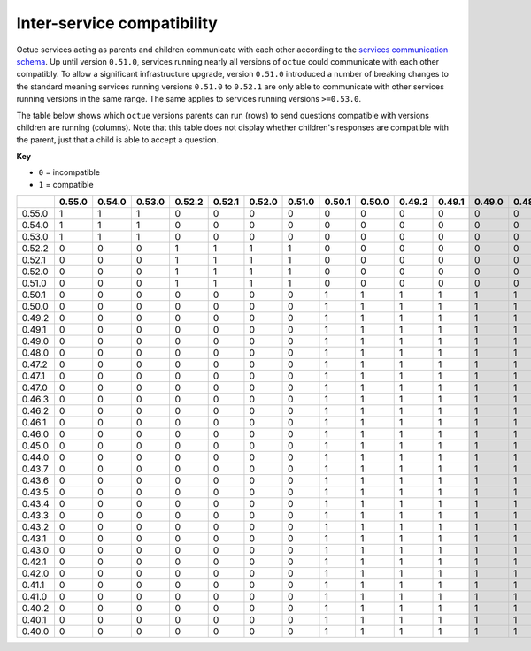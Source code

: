 ===========================
Inter-service compatibility
===========================

Octue services acting as parents and children communicate with each other according to the `services communication
schema <https://strands.octue.com/octue/service-communication>`_. Up until version ``0.51.0``, services running nearly
all versions of ``octue`` could communicate with each other compatibly. To allow a significant infrastructure upgrade,
version ``0.51.0`` introduced a number of breaking changes to the standard meaning services running versions ``0.51.0``
to ``0.52.1`` are only able to communicate with other services running versions in the same range. The same applies to
services running versions ``>=0.53.0``.

The table below shows which ``octue`` versions parents can run (rows) to send questions compatible with versions
children are running (columns). Note that this table does not display whether children's responses are compatible with
the parent, just that a child is able to accept a question.

**Key**

- ``0`` = incompatible
- ``1`` = compatible

+--------+----------+----------+----------+----------+----------+----------+----------+----------+----------+----------+----------+----------+----------+----------+----------+----------+----------+----------+----------+----------+----------+----------+----------+----------+----------+----------+----------+----------+----------+----------+----------+----------+----------+----------+----------+----------+----------+
|        |   0.55.0 |   0.54.0 |   0.53.0 |   0.52.2 |   0.52.1 |   0.52.0 |   0.51.0 |   0.50.1 |   0.50.0 |   0.49.2 |   0.49.1 |   0.49.0 |   0.48.0 |   0.47.2 |   0.47.1 |   0.47.0 |   0.46.3 |   0.46.2 |   0.46.1 |   0.46.0 |   0.45.0 |   0.44.0 |   0.43.7 |   0.43.6 |   0.43.5 |   0.43.4 |   0.43.3 |   0.43.2 |   0.43.1 |   0.43.0 |   0.42.1 |   0.42.0 |   0.41.1 |   0.41.0 |   0.40.2 |   0.40.1 |   0.40.0 |
+========+==========+==========+==========+==========+==========+==========+==========+==========+==========+==========+==========+==========+==========+==========+==========+==========+==========+==========+==========+==========+==========+==========+==========+==========+==========+==========+==========+==========+==========+==========+==========+==========+==========+==========+==========+==========+==========+
| 0.55.0 |        1 |        1 |        1 |        0 |        0 |        0 |        0 |        0 |        0 |        0 |        0 |        0 |        0 |        0 |        0 |        0 |        0 |        0 |        0 |        0 |        0 |        0 |        0 |        0 |        0 |        0 |        0 |        0 |        0 |        0 |        0 |        0 |        0 |        0 |        0 |        0 |        0 |
+--------+----------+----------+----------+----------+----------+----------+----------+----------+----------+----------+----------+----------+----------+----------+----------+----------+----------+----------+----------+----------+----------+----------+----------+----------+----------+----------+----------+----------+----------+----------+----------+----------+----------+----------+----------+----------+----------+
| 0.54.0 |        1 |        1 |        1 |        0 |        0 |        0 |        0 |        0 |        0 |        0 |        0 |        0 |        0 |        0 |        0 |        0 |        0 |        0 |        0 |        0 |        0 |        0 |        0 |        0 |        0 |        0 |        0 |        0 |        0 |        0 |        0 |        0 |        0 |        0 |        0 |        0 |        0 |
+--------+----------+----------+----------+----------+----------+----------+----------+----------+----------+----------+----------+----------+----------+----------+----------+----------+----------+----------+----------+----------+----------+----------+----------+----------+----------+----------+----------+----------+----------+----------+----------+----------+----------+----------+----------+----------+----------+
| 0.53.0 |        1 |        1 |        1 |        0 |        0 |        0 |        0 |        0 |        0 |        0 |        0 |        0 |        0 |        0 |        0 |        0 |        0 |        0 |        0 |        0 |        0 |        0 |        0 |        0 |        0 |        0 |        0 |        0 |        0 |        0 |        0 |        0 |        0 |        0 |        0 |        0 |        0 |
+--------+----------+----------+----------+----------+----------+----------+----------+----------+----------+----------+----------+----------+----------+----------+----------+----------+----------+----------+----------+----------+----------+----------+----------+----------+----------+----------+----------+----------+----------+----------+----------+----------+----------+----------+----------+----------+----------+
| 0.52.2 |        0 |        0 |        0 |        1 |        1 |        1 |        1 |        0 |        0 |        0 |        0 |        0 |        0 |        0 |        0 |        0 |        0 |        0 |        0 |        0 |        0 |        0 |        0 |        0 |        0 |        0 |        0 |        0 |        0 |        0 |        0 |        0 |        0 |        0 |        0 |        0 |        0 |
+--------+----------+----------+----------+----------+----------+----------+----------+----------+----------+----------+----------+----------+----------+----------+----------+----------+----------+----------+----------+----------+----------+----------+----------+----------+----------+----------+----------+----------+----------+----------+----------+----------+----------+----------+----------+----------+----------+
| 0.52.1 |        0 |        0 |        0 |        1 |        1 |        1 |        1 |        0 |        0 |        0 |        0 |        0 |        0 |        0 |        0 |        0 |        0 |        0 |        0 |        0 |        0 |        0 |        0 |        0 |        0 |        0 |        0 |        0 |        0 |        0 |        0 |        0 |        0 |        0 |        0 |        0 |        0 |
+--------+----------+----------+----------+----------+----------+----------+----------+----------+----------+----------+----------+----------+----------+----------+----------+----------+----------+----------+----------+----------+----------+----------+----------+----------+----------+----------+----------+----------+----------+----------+----------+----------+----------+----------+----------+----------+----------+
| 0.52.0 |        0 |        0 |        0 |        1 |        1 |        1 |        1 |        0 |        0 |        0 |        0 |        0 |        0 |        0 |        0 |        0 |        0 |        0 |        0 |        0 |        0 |        0 |        0 |        0 |        0 |        0 |        0 |        0 |        0 |        0 |        0 |        0 |        0 |        0 |        0 |        0 |        0 |
+--------+----------+----------+----------+----------+----------+----------+----------+----------+----------+----------+----------+----------+----------+----------+----------+----------+----------+----------+----------+----------+----------+----------+----------+----------+----------+----------+----------+----------+----------+----------+----------+----------+----------+----------+----------+----------+----------+
| 0.51.0 |        0 |        0 |        0 |        1 |        1 |        1 |        1 |        0 |        0 |        0 |        0 |        0 |        0 |        0 |        0 |        0 |        0 |        0 |        0 |        0 |        0 |        0 |        0 |        0 |        0 |        0 |        0 |        0 |        0 |        0 |        0 |        0 |        0 |        0 |        0 |        0 |        0 |
+--------+----------+----------+----------+----------+----------+----------+----------+----------+----------+----------+----------+----------+----------+----------+----------+----------+----------+----------+----------+----------+----------+----------+----------+----------+----------+----------+----------+----------+----------+----------+----------+----------+----------+----------+----------+----------+----------+
| 0.50.1 |        0 |        0 |        0 |        0 |        0 |        0 |        0 |        1 |        1 |        1 |        1 |        1 |        1 |        1 |        1 |        1 |        1 |        1 |        1 |        1 |        1 |        1 |        1 |        1 |        1 |        1 |        1 |        1 |        1 |        1 |        1 |        1 |        1 |        1 |        1 |        1 |        1 |
+--------+----------+----------+----------+----------+----------+----------+----------+----------+----------+----------+----------+----------+----------+----------+----------+----------+----------+----------+----------+----------+----------+----------+----------+----------+----------+----------+----------+----------+----------+----------+----------+----------+----------+----------+----------+----------+----------+
| 0.50.0 |        0 |        0 |        0 |        0 |        0 |        0 |        0 |        1 |        1 |        1 |        1 |        1 |        1 |        1 |        1 |        1 |        1 |        1 |        1 |        1 |        1 |        1 |        1 |        1 |        1 |        1 |        1 |        1 |        1 |        1 |        1 |        1 |        1 |        1 |        1 |        1 |        1 |
+--------+----------+----------+----------+----------+----------+----------+----------+----------+----------+----------+----------+----------+----------+----------+----------+----------+----------+----------+----------+----------+----------+----------+----------+----------+----------+----------+----------+----------+----------+----------+----------+----------+----------+----------+----------+----------+----------+
| 0.49.2 |        0 |        0 |        0 |        0 |        0 |        0 |        0 |        1 |        1 |        1 |        1 |        1 |        1 |        1 |        1 |        1 |        1 |        1 |        1 |        1 |        1 |        1 |        1 |        1 |        1 |        1 |        1 |        1 |        1 |        1 |        1 |        1 |        1 |        1 |        1 |        1 |        1 |
+--------+----------+----------+----------+----------+----------+----------+----------+----------+----------+----------+----------+----------+----------+----------+----------+----------+----------+----------+----------+----------+----------+----------+----------+----------+----------+----------+----------+----------+----------+----------+----------+----------+----------+----------+----------+----------+----------+
| 0.49.1 |        0 |        0 |        0 |        0 |        0 |        0 |        0 |        1 |        1 |        1 |        1 |        1 |        1 |        1 |        1 |        1 |        1 |        1 |        1 |        1 |        1 |        1 |        1 |        1 |        1 |        1 |        1 |        1 |        1 |        1 |        1 |        1 |        1 |        1 |        1 |        1 |        1 |
+--------+----------+----------+----------+----------+----------+----------+----------+----------+----------+----------+----------+----------+----------+----------+----------+----------+----------+----------+----------+----------+----------+----------+----------+----------+----------+----------+----------+----------+----------+----------+----------+----------+----------+----------+----------+----------+----------+
| 0.49.0 |        0 |        0 |        0 |        0 |        0 |        0 |        0 |        1 |        1 |        1 |        1 |        1 |        1 |        1 |        1 |        1 |        1 |        1 |        1 |        1 |        1 |        1 |        1 |        1 |        1 |        1 |        1 |        1 |        1 |        1 |        1 |        1 |        1 |        1 |        1 |        1 |        1 |
+--------+----------+----------+----------+----------+----------+----------+----------+----------+----------+----------+----------+----------+----------+----------+----------+----------+----------+----------+----------+----------+----------+----------+----------+----------+----------+----------+----------+----------+----------+----------+----------+----------+----------+----------+----------+----------+----------+
| 0.48.0 |        0 |        0 |        0 |        0 |        0 |        0 |        0 |        1 |        1 |        1 |        1 |        1 |        1 |        1 |        1 |        1 |        1 |        1 |        1 |        1 |        1 |        1 |        1 |        1 |        1 |        1 |        1 |        1 |        1 |        1 |        1 |        1 |        1 |        1 |        1 |        1 |        1 |
+--------+----------+----------+----------+----------+----------+----------+----------+----------+----------+----------+----------+----------+----------+----------+----------+----------+----------+----------+----------+----------+----------+----------+----------+----------+----------+----------+----------+----------+----------+----------+----------+----------+----------+----------+----------+----------+----------+
| 0.47.2 |        0 |        0 |        0 |        0 |        0 |        0 |        0 |        1 |        1 |        1 |        1 |        1 |        1 |        1 |        1 |        1 |        1 |        1 |        1 |        1 |        1 |        1 |        1 |        1 |        1 |        1 |        1 |        1 |        1 |        1 |        1 |        1 |        1 |        1 |        1 |        1 |        1 |
+--------+----------+----------+----------+----------+----------+----------+----------+----------+----------+----------+----------+----------+----------+----------+----------+----------+----------+----------+----------+----------+----------+----------+----------+----------+----------+----------+----------+----------+----------+----------+----------+----------+----------+----------+----------+----------+----------+
| 0.47.1 |        0 |        0 |        0 |        0 |        0 |        0 |        0 |        1 |        1 |        1 |        1 |        1 |        1 |        1 |        1 |        1 |        1 |        1 |        1 |        1 |        1 |        1 |        1 |        1 |        1 |        1 |        1 |        1 |        1 |        1 |        1 |        1 |        1 |        1 |        1 |        1 |        1 |
+--------+----------+----------+----------+----------+----------+----------+----------+----------+----------+----------+----------+----------+----------+----------+----------+----------+----------+----------+----------+----------+----------+----------+----------+----------+----------+----------+----------+----------+----------+----------+----------+----------+----------+----------+----------+----------+----------+
| 0.47.0 |        0 |        0 |        0 |        0 |        0 |        0 |        0 |        1 |        1 |        1 |        1 |        1 |        1 |        1 |        1 |        1 |        1 |        1 |        1 |        1 |        1 |        1 |        1 |        1 |        1 |        1 |        1 |        1 |        1 |        1 |        1 |        1 |        1 |        1 |        1 |        1 |        1 |
+--------+----------+----------+----------+----------+----------+----------+----------+----------+----------+----------+----------+----------+----------+----------+----------+----------+----------+----------+----------+----------+----------+----------+----------+----------+----------+----------+----------+----------+----------+----------+----------+----------+----------+----------+----------+----------+----------+
| 0.46.3 |        0 |        0 |        0 |        0 |        0 |        0 |        0 |        1 |        1 |        1 |        1 |        1 |        1 |        1 |        1 |        1 |        1 |        1 |        1 |        1 |        1 |        1 |        1 |        1 |        1 |        1 |        1 |        1 |        1 |        1 |        1 |        1 |        1 |        1 |        1 |        1 |        1 |
+--------+----------+----------+----------+----------+----------+----------+----------+----------+----------+----------+----------+----------+----------+----------+----------+----------+----------+----------+----------+----------+----------+----------+----------+----------+----------+----------+----------+----------+----------+----------+----------+----------+----------+----------+----------+----------+----------+
| 0.46.2 |        0 |        0 |        0 |        0 |        0 |        0 |        0 |        1 |        1 |        1 |        1 |        1 |        1 |        1 |        1 |        1 |        1 |        1 |        1 |        1 |        1 |        1 |        1 |        1 |        1 |        1 |        1 |        1 |        1 |        1 |        1 |        1 |        1 |        1 |        1 |        1 |        1 |
+--------+----------+----------+----------+----------+----------+----------+----------+----------+----------+----------+----------+----------+----------+----------+----------+----------+----------+----------+----------+----------+----------+----------+----------+----------+----------+----------+----------+----------+----------+----------+----------+----------+----------+----------+----------+----------+----------+
| 0.46.1 |        0 |        0 |        0 |        0 |        0 |        0 |        0 |        1 |        1 |        1 |        1 |        1 |        1 |        1 |        1 |        1 |        1 |        1 |        1 |        1 |        1 |        1 |        1 |        1 |        1 |        1 |        1 |        1 |        1 |        1 |        1 |        1 |        1 |        1 |        1 |        1 |        1 |
+--------+----------+----------+----------+----------+----------+----------+----------+----------+----------+----------+----------+----------+----------+----------+----------+----------+----------+----------+----------+----------+----------+----------+----------+----------+----------+----------+----------+----------+----------+----------+----------+----------+----------+----------+----------+----------+----------+
| 0.46.0 |        0 |        0 |        0 |        0 |        0 |        0 |        0 |        1 |        1 |        1 |        1 |        1 |        1 |        1 |        1 |        1 |        1 |        1 |        1 |        1 |        1 |        1 |        1 |        1 |        1 |        1 |        1 |        1 |        1 |        1 |        1 |        1 |        1 |        1 |        1 |        1 |        1 |
+--------+----------+----------+----------+----------+----------+----------+----------+----------+----------+----------+----------+----------+----------+----------+----------+----------+----------+----------+----------+----------+----------+----------+----------+----------+----------+----------+----------+----------+----------+----------+----------+----------+----------+----------+----------+----------+----------+
| 0.45.0 |        0 |        0 |        0 |        0 |        0 |        0 |        0 |        1 |        1 |        1 |        1 |        1 |        1 |        1 |        1 |        1 |        1 |        1 |        1 |        1 |        1 |        1 |        1 |        1 |        1 |        1 |        1 |        1 |        1 |        1 |        1 |        1 |        1 |        1 |        1 |        1 |        1 |
+--------+----------+----------+----------+----------+----------+----------+----------+----------+----------+----------+----------+----------+----------+----------+----------+----------+----------+----------+----------+----------+----------+----------+----------+----------+----------+----------+----------+----------+----------+----------+----------+----------+----------+----------+----------+----------+----------+
| 0.44.0 |        0 |        0 |        0 |        0 |        0 |        0 |        0 |        1 |        1 |        1 |        1 |        1 |        1 |        1 |        1 |        1 |        1 |        1 |        1 |        1 |        1 |        1 |        1 |        1 |        1 |        1 |        1 |        1 |        1 |        1 |        1 |        1 |        1 |        1 |        1 |        1 |        1 |
+--------+----------+----------+----------+----------+----------+----------+----------+----------+----------+----------+----------+----------+----------+----------+----------+----------+----------+----------+----------+----------+----------+----------+----------+----------+----------+----------+----------+----------+----------+----------+----------+----------+----------+----------+----------+----------+----------+
| 0.43.7 |        0 |        0 |        0 |        0 |        0 |        0 |        0 |        1 |        1 |        1 |        1 |        1 |        1 |        1 |        1 |        1 |        1 |        1 |        1 |        1 |        1 |        1 |        1 |        1 |        1 |        1 |        1 |        1 |        1 |        1 |        1 |        1 |        1 |        1 |        1 |        1 |        1 |
+--------+----------+----------+----------+----------+----------+----------+----------+----------+----------+----------+----------+----------+----------+----------+----------+----------+----------+----------+----------+----------+----------+----------+----------+----------+----------+----------+----------+----------+----------+----------+----------+----------+----------+----------+----------+----------+----------+
| 0.43.6 |        0 |        0 |        0 |        0 |        0 |        0 |        0 |        1 |        1 |        1 |        1 |        1 |        1 |        1 |        1 |        1 |        1 |        1 |        1 |        1 |        1 |        1 |        1 |        1 |        1 |        1 |        1 |        1 |        1 |        1 |        1 |        1 |        1 |        1 |        1 |        1 |        1 |
+--------+----------+----------+----------+----------+----------+----------+----------+----------+----------+----------+----------+----------+----------+----------+----------+----------+----------+----------+----------+----------+----------+----------+----------+----------+----------+----------+----------+----------+----------+----------+----------+----------+----------+----------+----------+----------+----------+
| 0.43.5 |        0 |        0 |        0 |        0 |        0 |        0 |        0 |        1 |        1 |        1 |        1 |        1 |        1 |        1 |        1 |        1 |        1 |        1 |        1 |        1 |        1 |        1 |        1 |        1 |        1 |        1 |        1 |        1 |        1 |        1 |        1 |        1 |        1 |        1 |        1 |        1 |        1 |
+--------+----------+----------+----------+----------+----------+----------+----------+----------+----------+----------+----------+----------+----------+----------+----------+----------+----------+----------+----------+----------+----------+----------+----------+----------+----------+----------+----------+----------+----------+----------+----------+----------+----------+----------+----------+----------+----------+
| 0.43.4 |        0 |        0 |        0 |        0 |        0 |        0 |        0 |        1 |        1 |        1 |        1 |        1 |        1 |        1 |        1 |        1 |        1 |        1 |        1 |        1 |        1 |        1 |        1 |        1 |        1 |        1 |        1 |        1 |        1 |        1 |        1 |        1 |        1 |        1 |        1 |        1 |        1 |
+--------+----------+----------+----------+----------+----------+----------+----------+----------+----------+----------+----------+----------+----------+----------+----------+----------+----------+----------+----------+----------+----------+----------+----------+----------+----------+----------+----------+----------+----------+----------+----------+----------+----------+----------+----------+----------+----------+
| 0.43.3 |        0 |        0 |        0 |        0 |        0 |        0 |        0 |        1 |        1 |        1 |        1 |        1 |        1 |        1 |        1 |        1 |        1 |        1 |        1 |        1 |        1 |        1 |        1 |        1 |        1 |        1 |        1 |        1 |        1 |        1 |        1 |        1 |        1 |        1 |        1 |        1 |        1 |
+--------+----------+----------+----------+----------+----------+----------+----------+----------+----------+----------+----------+----------+----------+----------+----------+----------+----------+----------+----------+----------+----------+----------+----------+----------+----------+----------+----------+----------+----------+----------+----------+----------+----------+----------+----------+----------+----------+
| 0.43.2 |        0 |        0 |        0 |        0 |        0 |        0 |        0 |        1 |        1 |        1 |        1 |        1 |        1 |        1 |        1 |        1 |        1 |        1 |        1 |        1 |        1 |        1 |        1 |        1 |        1 |        1 |        1 |        1 |        1 |        1 |        1 |        1 |        1 |        1 |        1 |        1 |        1 |
+--------+----------+----------+----------+----------+----------+----------+----------+----------+----------+----------+----------+----------+----------+----------+----------+----------+----------+----------+----------+----------+----------+----------+----------+----------+----------+----------+----------+----------+----------+----------+----------+----------+----------+----------+----------+----------+----------+
| 0.43.1 |        0 |        0 |        0 |        0 |        0 |        0 |        0 |        1 |        1 |        1 |        1 |        1 |        1 |        1 |        1 |        1 |        1 |        1 |        1 |        1 |        1 |        1 |        1 |        1 |        1 |        1 |        1 |        1 |        1 |        1 |        1 |        1 |        1 |        1 |        1 |        1 |        1 |
+--------+----------+----------+----------+----------+----------+----------+----------+----------+----------+----------+----------+----------+----------+----------+----------+----------+----------+----------+----------+----------+----------+----------+----------+----------+----------+----------+----------+----------+----------+----------+----------+----------+----------+----------+----------+----------+----------+
| 0.43.0 |        0 |        0 |        0 |        0 |        0 |        0 |        0 |        1 |        1 |        1 |        1 |        1 |        1 |        1 |        1 |        1 |        1 |        1 |        1 |        1 |        1 |        1 |        1 |        1 |        1 |        1 |        1 |        1 |        1 |        1 |        1 |        1 |        1 |        1 |        1 |        1 |        1 |
+--------+----------+----------+----------+----------+----------+----------+----------+----------+----------+----------+----------+----------+----------+----------+----------+----------+----------+----------+----------+----------+----------+----------+----------+----------+----------+----------+----------+----------+----------+----------+----------+----------+----------+----------+----------+----------+----------+
| 0.42.1 |        0 |        0 |        0 |        0 |        0 |        0 |        0 |        1 |        1 |        1 |        1 |        1 |        1 |        1 |        1 |        1 |        1 |        1 |        1 |        1 |        1 |        1 |        1 |        1 |        1 |        1 |        1 |        1 |        1 |        1 |        1 |        1 |        1 |        1 |        1 |        1 |        1 |
+--------+----------+----------+----------+----------+----------+----------+----------+----------+----------+----------+----------+----------+----------+----------+----------+----------+----------+----------+----------+----------+----------+----------+----------+----------+----------+----------+----------+----------+----------+----------+----------+----------+----------+----------+----------+----------+----------+
| 0.42.0 |        0 |        0 |        0 |        0 |        0 |        0 |        0 |        1 |        1 |        1 |        1 |        1 |        1 |        1 |        1 |        1 |        1 |        1 |        1 |        1 |        1 |        1 |        1 |        1 |        1 |        1 |        1 |        1 |        1 |        1 |        1 |        1 |        1 |        1 |        1 |        1 |        1 |
+--------+----------+----------+----------+----------+----------+----------+----------+----------+----------+----------+----------+----------+----------+----------+----------+----------+----------+----------+----------+----------+----------+----------+----------+----------+----------+----------+----------+----------+----------+----------+----------+----------+----------+----------+----------+----------+----------+
| 0.41.1 |        0 |        0 |        0 |        0 |        0 |        0 |        0 |        1 |        1 |        1 |        1 |        1 |        1 |        1 |        1 |        1 |        1 |        1 |        1 |        1 |        1 |        1 |        1 |        1 |        1 |        1 |        1 |        1 |        1 |        1 |        1 |        1 |        1 |        1 |        1 |        1 |        1 |
+--------+----------+----------+----------+----------+----------+----------+----------+----------+----------+----------+----------+----------+----------+----------+----------+----------+----------+----------+----------+----------+----------+----------+----------+----------+----------+----------+----------+----------+----------+----------+----------+----------+----------+----------+----------+----------+----------+
| 0.41.0 |        0 |        0 |        0 |        0 |        0 |        0 |        0 |        1 |        1 |        1 |        1 |        1 |        1 |        1 |        1 |        1 |        1 |        1 |        1 |        1 |        1 |        1 |        1 |        1 |        1 |        1 |        1 |        1 |        1 |        1 |        1 |        1 |        1 |        1 |        1 |        1 |        1 |
+--------+----------+----------+----------+----------+----------+----------+----------+----------+----------+----------+----------+----------+----------+----------+----------+----------+----------+----------+----------+----------+----------+----------+----------+----------+----------+----------+----------+----------+----------+----------+----------+----------+----------+----------+----------+----------+----------+
| 0.40.2 |        0 |        0 |        0 |        0 |        0 |        0 |        0 |        1 |        1 |        1 |        1 |        1 |        1 |        1 |        1 |        1 |        1 |        1 |        1 |        1 |        1 |        1 |        1 |        1 |        1 |        1 |        1 |        1 |        1 |        1 |        1 |        1 |        1 |        1 |        1 |        1 |        1 |
+--------+----------+----------+----------+----------+----------+----------+----------+----------+----------+----------+----------+----------+----------+----------+----------+----------+----------+----------+----------+----------+----------+----------+----------+----------+----------+----------+----------+----------+----------+----------+----------+----------+----------+----------+----------+----------+----------+
| 0.40.1 |        0 |        0 |        0 |        0 |        0 |        0 |        0 |        1 |        1 |        1 |        1 |        1 |        1 |        1 |        1 |        1 |        1 |        1 |        1 |        1 |        1 |        1 |        1 |        1 |        1 |        1 |        1 |        1 |        1 |        1 |        1 |        1 |        1 |        1 |        1 |        1 |        1 |
+--------+----------+----------+----------+----------+----------+----------+----------+----------+----------+----------+----------+----------+----------+----------+----------+----------+----------+----------+----------+----------+----------+----------+----------+----------+----------+----------+----------+----------+----------+----------+----------+----------+----------+----------+----------+----------+----------+
| 0.40.0 |        0 |        0 |        0 |        0 |        0 |        0 |        0 |        1 |        1 |        1 |        1 |        1 |        1 |        1 |        1 |        1 |        1 |        1 |        1 |        1 |        1 |        1 |        1 |        1 |        1 |        1 |        1 |        1 |        1 |        1 |        1 |        1 |        1 |        1 |        1 |        1 |        1 |
+--------+----------+----------+----------+----------+----------+----------+----------+----------+----------+----------+----------+----------+----------+----------+----------+----------+----------+----------+----------+----------+----------+----------+----------+----------+----------+----------+----------+----------+----------+----------+----------+----------+----------+----------+----------+----------+----------+
